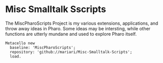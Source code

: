 * Misc Smalltalk Sscripts

The MiscPharoScripts Project is my various extensions, applications,
and throw away ideas in Pharo. Some ideas may be intersting, while
other functions are utterly mundane and used to explore Pharo itself.

#+begin_src smalltalk
  Metacello new
    baseline: 'MiscPharoScripts';
    repository: 'github://mariari/Misc-Smalltalk-Scripts';
    load.
#+end_src
